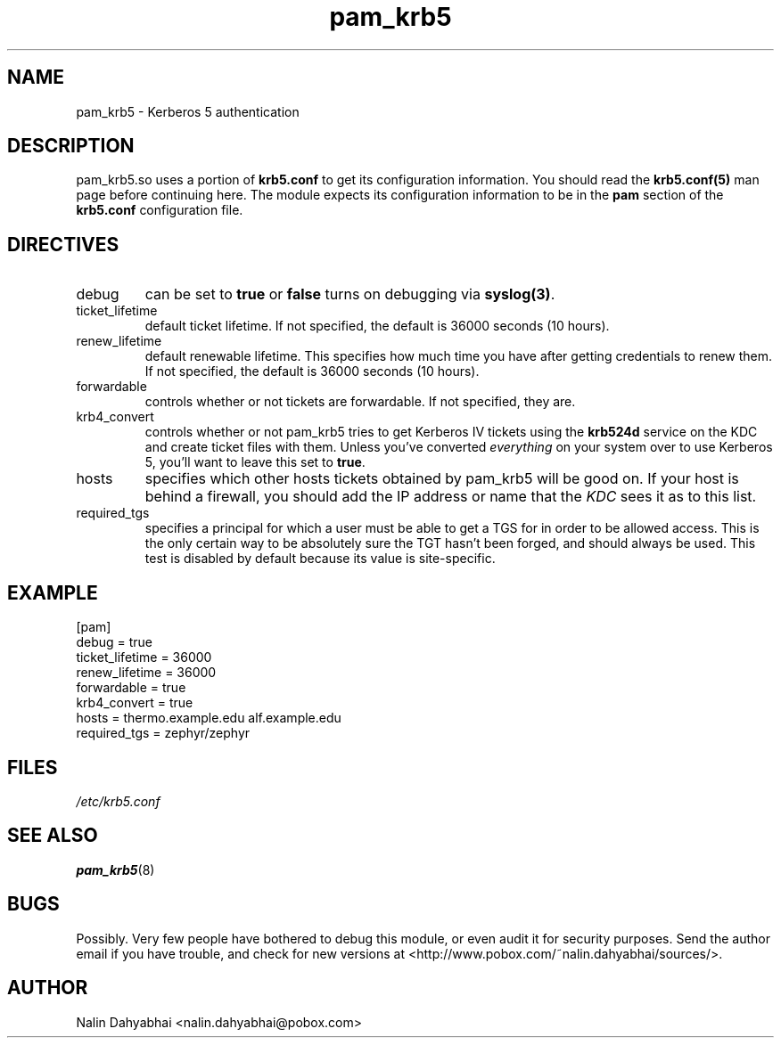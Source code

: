 .TH pam_krb5 5 1999/11/28 "Linux" "System Administrator's Manual"
.SH NAME
pam_krb5 \- Kerberos 5 authentication
.SH DESCRIPTION
pam_krb5.so uses a portion of \fBkrb5.conf\fR to get its configuration
information.  You should read the \fBkrb5.conf(5)\fR man page before continuing
here.  The module expects its configuration information to be in the \fBpam\fR
section of the \fBkrb5.conf\fR configuration file.

.SH DIRECTIVES
.IP debug
can be set to \fBtrue\fR or \fBfalse\fR
turns on debugging via \fBsyslog(3)\fR.
.IP ticket_lifetime
default ticket lifetime.  If not specified, the default is 36000 seconds (10
hours).
.IP renew_lifetime
default renewable lifetime.  This specifies how much time you have after
getting credentials to renew them.  If not specified, the default is 36000
seconds (10 hours).
.IP forwardable
controls whether or not tickets are forwardable.  If not specified, they are.
.IP krb4_convert
controls whether or not pam_krb5 tries to get Kerberos IV tickets using the
\fBkrb524d\fR service on the KDC and create ticket files with them.  Unless
you've converted \fIeverything\fR on your system over to use Kerberos 5, you'll
want to leave this set to \fBtrue\fR.
.IP hosts
specifies which other hosts tickets obtained by pam_krb5 will be good on.  If
your host is behind a firewall, you should add the IP address or name that the
\fIKDC\fR sees it as to this list.
.IP required_tgs
specifies a principal for which a user must be able to get a TGS for in order
to be allowed access.  This is the only certain way to be absolutely sure the
TGT hasn't been forged, and should always be used.  This test is disabled by
default because its value is site-specific.

.SH EXAMPLE

[pam]
    debug = true
    ticket_lifetime = 36000
    renew_lifetime = 36000
    forwardable = true
    krb4_convert = true
    hosts = thermo.example.edu alf.example.edu
    required_tgs = zephyr/zephyr

.SH FILES
\fI/etc/krb5.conf\fP
.br
.SH "SEE ALSO"
.BR pam_krb5 (8)
.br
.SH BUGS
Possibly.  Very few people have bothered to debug this module, or even audit it
for security purposes.  Send the author email if you have trouble, and check
for new versions at <http://www.pobox.com/~nalin.dahyabhai/sources/>.
.SH AUTHOR
Nalin Dahyabhai <nalin.dahyabhai@pobox.com>
